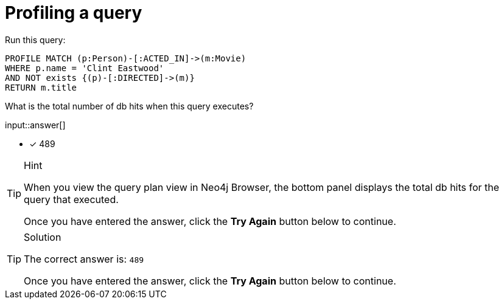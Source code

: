 [.question.freetext]
= Profiling a query

Run this query:

[source,cypher]
----
PROFILE MATCH (p:Person)-[:ACTED_IN]->(m:Movie)
WHERE p.name = 'Clint Eastwood'
AND NOT exists {(p)-[:DIRECTED]->(m)}
RETURN m.title
----

What is the total number of db hits when this query executes?

input::answer[]

// reco db change impact
// with POINT data, the answer is 685

* [x] 489

[TIP,role=hint]
.Hint
====
When you view the query plan view in Neo4j Browser, the bottom panel displays the total db hits for the query that executed.

Once you have entered the answer, click the **Try Again** button below to continue.
====

[TIP,role=solution]
.Solution
====

// db reco db change impact
// answer is 685

The correct answer is: `489`

Once you have entered the answer, click the **Try Again** button below to continue.
====
